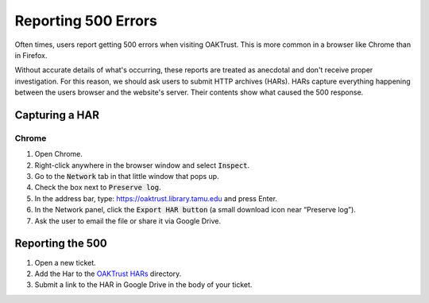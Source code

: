 ====================
Reporting 500 Errors
====================

Often times, users report getting 500 errors when visiting OAKTrust. This is more common in a browser like Chrome than
in Firefox.

Without accurate details of what's occurring, these reports are treated as anecdotal and don't receive proper
investigation. For this reason, we should ask users to submit HTTP archives (HARs).  HARs capture everything happening
between the users browser and the website's server. Their contents show what caused the 500 response.

---------------
Capturing a HAR
---------------

Chrome
======

1. Open Chrome.
2. Right-click anywhere in the browser window and select :code:`Inspect`.
3. Go to the :code:`Network` tab in that little window that pops up.
4. Check the box next to :code:`Preserve log`.
5. In the address bar, type: https://oaktrust.library.tamu.edu and press Enter.
6. In the Network panel, click the :code:`Export HAR button` (a small download icon near “Preserve log”).
7. Ask the user to email the file or share it via Google Drive.

-----------------
Reporting the 500
-----------------

1. Open a new ticket.
2. Add the Har to the `OAKTrust HARs <https://drive.google.com/drive/folders/1A22t10lQbYxRuW8foeAIGoNTA_kx95Cy?usp=drive_link>`_ directory.
3. Submit a link to the HAR in Google Drive in the body of your ticket.
